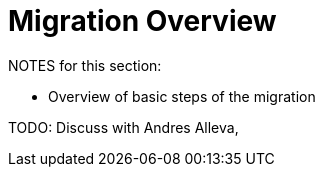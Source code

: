 // Contacts/SMEs: Andres Alleva
= Migration Overview

NOTES for this section:

* Overview of basic steps of the migration

TODO: Discuss with Andres Alleva,
